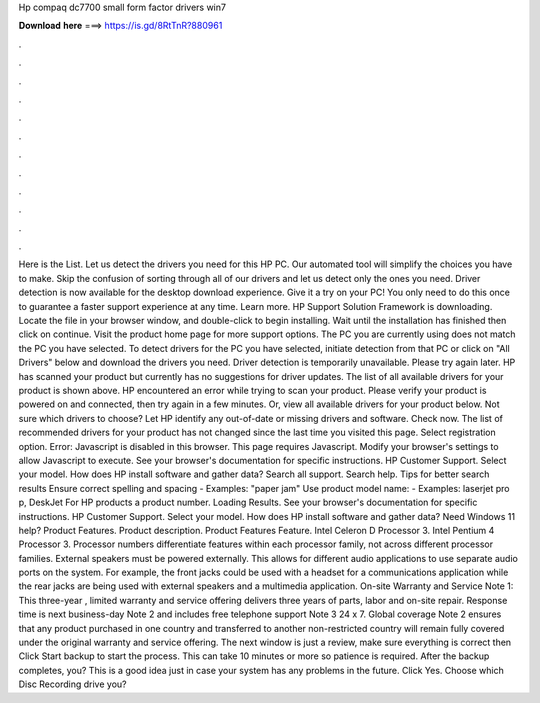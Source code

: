 Hp compaq dc7700 small form factor drivers win7

𝐃𝐨𝐰𝐧𝐥𝐨𝐚𝐝 𝐡𝐞𝐫𝐞 ===> https://is.gd/8RtTnR?880961

.

.

.

.

.

.

.

.

.

.

.

.

Here is the List. Let us detect the drivers you need for this HP PC. Our automated tool will simplify the choices you have to make. Skip the confusion of sorting through all of our drivers and let us detect only the ones you need.
Driver detection is now available for the desktop download experience. Give it a try on your PC! You only need to do this once to guarantee a faster support experience at any time.
Learn more. HP Support Solution Framework is downloading. Locate the file in your browser window, and double-click to begin installing. Wait until the installation has finished then click on continue.
Visit the product home page for more support options. The PC you are currently using does not match the PC you have selected. To detect drivers for the PC you have selected, initiate detection from that PC or click on "All Drivers" below and download the drivers you need. Driver detection is temporarily unavailable. Please try again later.
HP has scanned your product but currently has no suggestions for driver updates. The list of all available drivers for your product is shown above. HP encountered an error while trying to scan your product. Please verify your product is powered on and connected, then try again in a few minutes. Or, view all available drivers for your product below.
Not sure which drivers to choose? Let HP identify any out-of-date or missing drivers and software. Check now. The list of recommended drivers for your product has not changed since the last time you visited this page.
Select registration option. Error: Javascript is disabled in this browser. This page requires Javascript. Modify your browser's settings to allow Javascript to execute. See your browser's documentation for specific instructions. HP Customer Support. Select your model. How does HP install software and gather data? Search all support. Search help. Tips for better search results Ensure correct spelling and spacing - Examples: "paper jam" Use product model name: - Examples: laserjet pro p, DeskJet For HP products a product number.
Loading Results. See your browser's documentation for specific instructions. HP Customer Support. Select your model. How does HP install software and gather data? Need Windows 11 help? Product Features. Product description. Product Features Feature. Intel Celeron D Processor 3. Intel Pentium 4 Processor 3. Processor numbers differentiate features within each processor family, not across different processor families. External speakers must be powered externally.
This allows for different audio applications to use separate audio ports on the system. For example, the front jacks could be used with a headset for a communications application while the rear jacks are being used with external speakers and a multimedia application. On-site Warranty and Service Note 1: This three-year , limited warranty and service offering delivers three years of parts, labor and on-site repair. Response time is next business-day Note 2 and includes free telephone support Note 3 24 x 7.
Global coverage Note 2 ensures that any product purchased in one country and transferred to another non-restricted country will remain fully covered under the original warranty and service offering.
The next window is just a review, make sure everything is correct then Click Start backup to start the process. This can take 10 minutes or more so patience is required.
After the backup completes, you? This is a good idea just in case your system has any problems in the future. Click Yes. Choose which Disc Recording drive you?